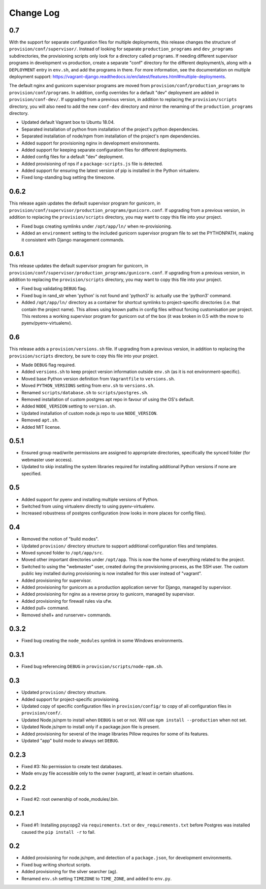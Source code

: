 ==========
Change Log
==========

0.7
===

With the support for separate configuration files for multiple deployments, this release changes the structure of ``provision/conf/supervisor/``. Instead of looking for separate ``production_programs`` and ``dev_programs`` subdirectories, the provisioning scripts only look for a directory called ``programs``. If needing different supervisor programs in development vs production, create a separate "conf" directory for the different deployment/s, along with a ``DEPLOYMENT`` entry in ``env.sh``, and add the programs in there. For more information, see the documentation on multiple deployment support: https://vagrant-django.readthedocs.io/en/latest/features.html#multiple-deployments.

The default nginx and gunicorn supervisor programs are moved from ``provision/conf/production_programs`` to ``provision/conf/programs``. In addition, config overrides for a default "dev" deployment are added in ``provision/conf-dev/``. If upgrading from a previous version, in addition to replacing the ``provision/scripts`` directory, you will also need to add the new ``conf-dev`` directory and mirror the renaming of the ``production_programs`` directory.

* Updated default Vagrant box to Ubuntu 18.04.
* Separated installation of python from installation of the project's python dependencies.
* Separated installation of node/npm from installation of the project's npm dependencies.
* Added support for provisioning nginx in development environments.
* Added support for keeping separate configuration files for different deployments.
* Added config files for a default "dev" deployment.
* Added provisioning of nps if a ``package-scripts.js`` file is detected.
* Added support for ensuring the latest version of pip is installed in the Python virtualenv.
* Fixed long-standing bug setting the timezone.

0.6.2
=====

This release again updates the default supervisor program for gunicorn, in ``provision/conf/supervisor/production_programs/gunicorn.conf``. If upgrading from a previous version, in addition to replacing the ``provision/scripts`` directory, you may want to copy this file into your project.

* Fixed bugs creating symlinks under ``/opt/app/ln/`` when re-provisioning.
* Added an ``environment`` setting to the included gunicorn supervisor program file to set the PYTHONPATH, making it consistent with Django management commands.

0.6.1
=====

This release updates the default supervisor program for gunicorn, in ``provision/conf/supervisor/production_programs/gunicorn.conf``. If upgrading from a previous version, in addition to replacing the ``provision/scripts`` directory, you may want to copy this file into your project.

* Fixed bug validating ``DEBUG`` flag.
* Fixed bug in rand_str when 'python' is not found and 'python3' is: actually use the 'python3' command.
* Added ``/opt/app/ln/`` directory as a container for shortcut symlinks to project-specific directories (i.e. that contain the project name). This allows using known paths in config files without forcing customisation per project. This restores a working supervisor program for gunicorn out of the box (it was broken in 0.5 with the move to pyenv/pyenv-virtualenv).

0.6
===

This release adds a ``provision/versions.sh`` file. If upgrading from a previous version, in addition to replacing the ``provision/scripts`` directory, be sure to copy this file into your project.

* Made ``DEBUG`` flag required.
* Added ``versions.sh`` to keep project version information outside ``env.sh`` (as it is not environment-specific).
* Moved base Python version definition from ``Vagrantfile`` to ``versions.sh``.
* Moved ``PYTHON_VERSIONS`` setting from ``env.sh`` to ``versions.sh``.
* Renamed ``scripts/database.sh`` to ``scripts/postgres.sh``.
* Removed installation of custom postgres apt repo in favour of using the OS's default.
* Added ``NODE_VERSION`` setting to ``version.sh``.
* Updated installation of custom node.js repo to use ``NODE_VERSION``.
* Removed ``apt.sh``.
* Added MIT license.

0.5.1
=====

* Ensured group read/write permissions are assigned to appropriate directories, specifically the synced folder (for webmaster user access).
* Updated to skip installing the system libraries required for installing additional Python versions if none are specified.

0.5
===

* Added support for pyenv and installing multiple versions of Python.
* Switched from using virtualenv directly to using pyenv-virtualenv.
* Increased robustness of postgres configuration (now looks in more places for config files).

0.4
===

* Removed the notion of "build modes".
* Updated ``provision/`` directory structure to support additional configuration files and templates.
* Moved synced folder to ``/opt/app/src``.
* Moved other important directories under ``/opt/app``. This is now the home of everything related to the project.
* Switched to using the "webmaster" user, created during the provisioning process, as the SSH user. The custom public key installed during provisioning is now installed for this user instead of "vagrant".
* Added provisioning for supervisor.
* Added provisioning for gunicorn as a production application server for Django, managed by supervisor.
* Added provisioning for nginx as a reverse proxy to gunicorn, managed by supervisor.
* Added provisioning for firewall rules via ufw.
* Added pull+ command.
* Removed shell+ and runserver+ commands.

0.3.2
=====

* Fixed bug creating the ``node_modules`` symlink in some Windows environments.

0.3.1
=====

* Fixed bug referencing ``DEBUG`` in ``provision/scripts/node-npm.sh``.

0.3
===

* Updated ``provision/`` directory structure.
* Added support for project-specific provisioning.
* Updated copy of specific configuration files in ``provision/config/`` to copy of all configuration files in ``provision/conf/``.
* Updated Node.js/npm to install when ``DEBUG`` is set or not. Will use ``npm install --production`` when not set.
* Updated Node.js/npm to install only if a package.json file is present.
* Added provisioning for several of the image libraries Pillow requires for some of its features.
* Updated "app" build mode to always set ``DEBUG``.

0.2.3
=====

* Fixed #3: No permission to create test databases.
* Made env.py file accessible only to the owner (vagrant), at least in certain situations.

0.2.2
=====

* Fixed #2: root ownership of node_modules/.bin.

0.2.1
=====

* Fixed #1: Installing psycopg2 via ``requirements.txt`` or ``dev_requirements.txt`` before Postgres was installed caused the ``pip install -r`` to fail.

0.2
===

* Added provisioning for node.js/npm, and detection of a ``package.json``, for development environments.
* Fixed bug writing shortcut scripts.
* Added provisioning for the silver searcher (ag).
* Renamed ``env.sh`` setting ``TIMEZONE`` to ``TIME_ZONE``, and added to ``env.py``.
